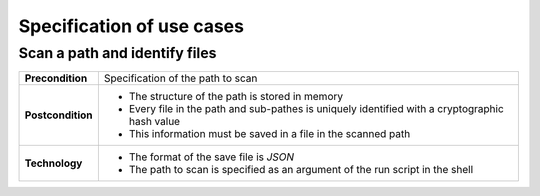 Specification of use cases
==========================

Scan a path and identify files
------------------------------

+-------------------------+------------------------------------------------------------------------------------------------+
|**Precondition**         |Specification of the path to scan                                                               |
+-------------------------+------------------------------------------------------------------------------------------------+
|**Postcondition**        |* The structure of the path is stored in memory                                                 |
|                         |* Every file in the path and sub-pathes is uniquely identified with a cryptographic hash value  |
|                         |* This information must be saved in a file in the scanned path                                  |
+-------------------------+------------------------------------------------------------------------------------------------+
|**Technology**           |* The format of the save file is *JSON*                                                         |
|                         |* The path to scan is specified as an argument of the run script in the shell                   |
+-------------------------+------------------------------------------------------------------------------------------------+
